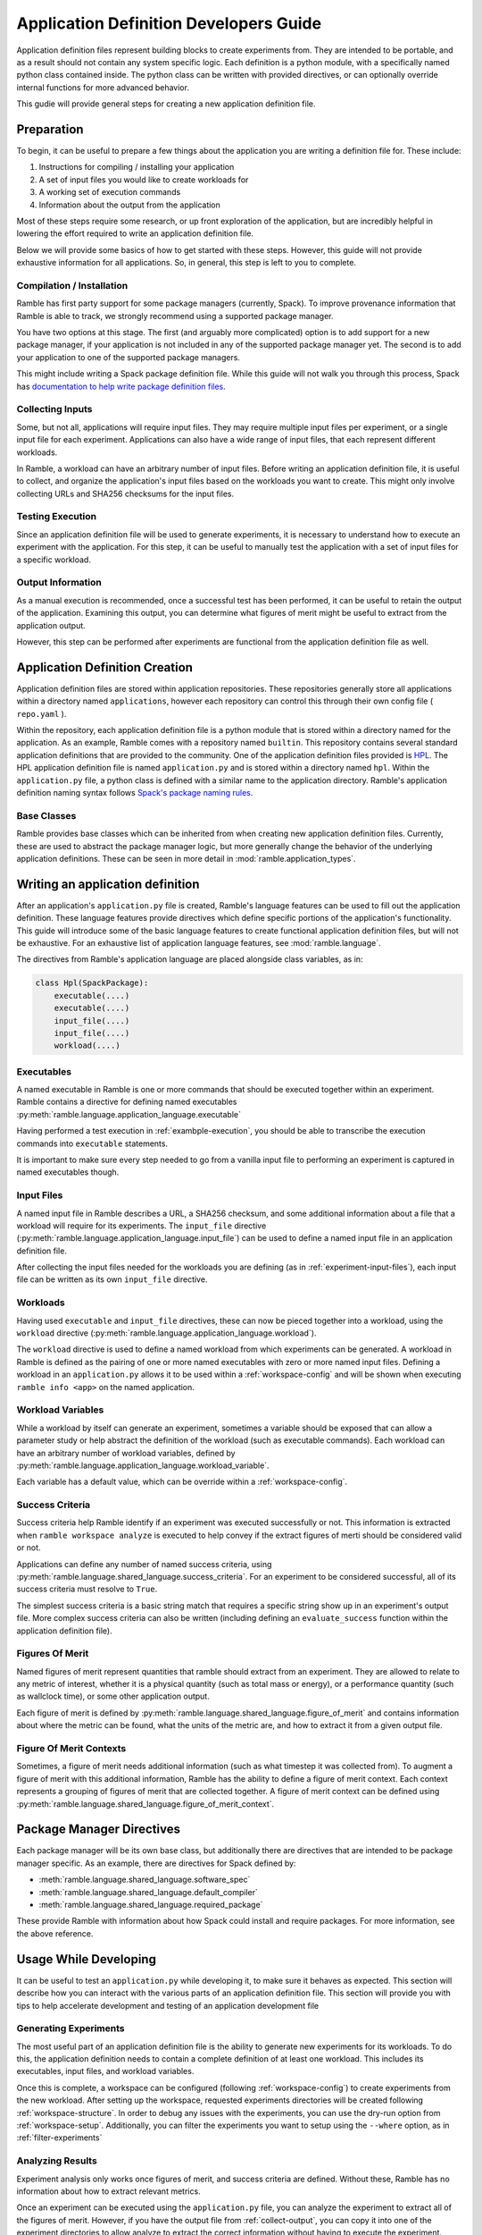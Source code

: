 .. Copyright 2022-2023 Google LLC

   Licensed under the Apache License, Version 2.0 <LICENSE-APACHE or
   https://www.apache.org/licenses/LICENSE-2.0> or the MIT license
   <LICENSE-MIT or https://opensource.org/licenses/MIT>, at your
   option. This file may not be copied, modified, or distributed
   except according to those terms.

.. _application-dev-guide:

=======================================
Application Definition Developers Guide
=======================================


Application definition files represent building blocks to create experiments
from. They are intended to be portable, and as a result should not contain any
system specific logic. Each definition is a python module, with a specifically
named python class contained inside. The python class can be written with
provided directives, or can optionally override internal functions for more
advanced behavior.

This gudie will provide general steps for creating a new application definition file.

-----------
Preparation
-----------

To begin, it can be useful to prepare a few things about the application you
are writing a definition file for. These include:

#. Instructions for compiling / installing your application
#. A set of input files you would like to create workloads for
#. A working set of execution commands
#. Information about the output from the application

Most of these steps require some research, or up front exploration of the
application, but are incredibly helpful in lowering the effort required to
write an application definition file.

Below we will provide some basics of how to get started with these steps.
However, this guide will not provide exhaustive information for all
applications. So, in general, this step is left to you to complete.

^^^^^^^^^^^^^^^^^^^^^^^^^^
Compilation / Installation
^^^^^^^^^^^^^^^^^^^^^^^^^^

Ramble has first party support for some package managers (currently, Spack). To
improve provenance information that Ramble is able to track, we strongly
recommend using a supported package manager.

You have two options at this stage. The first (and arguably more complicated)
option is to add support for a new package manager, if your application is not
included in any of the supported package manager yet. The second is to add your
application to one of the supported package managers.

This might include writing a Spack package definition file. While this guide
will not walk you through this process, Spack has
`documentation to help write package definition files <https://spack.readthedocs.io/en/latest/packaging_guide.html>`_.

.. _experiment-input-files:

^^^^^^^^^^^^^^^^^
Collecting Inputs
^^^^^^^^^^^^^^^^^

Some, but not all, applications will require input files. They may require
multiple input files per experiment, or a single input file for each
experiment. Applications can also have a wide range of input files, that each
represent different workloads.

In Ramble, a workload can have an arbitrary number of input files. Before
writing an application definition file, it is useful to collect, and organize
the application's input files based on the workloads you want to create. This
might only involve collecting URLs and SHA256 checksums for the input files.

.. _example-execution:

^^^^^^^^^^^^^^^^^
Testing Execution
^^^^^^^^^^^^^^^^^

Since an application definition file will be used to generate experiments, it
is necessary to understand how to execute an experiment with the application.
For this step, it can be useful to manually test the application with a set of
input files for a specific workload.

.. _collect-output:

^^^^^^^^^^^^^^^^^^
Output Information
^^^^^^^^^^^^^^^^^^

As a manual execution is recommended, once a successful test has been
performed, it can be useful to retain the output of the application. Examining
this output, you can determine what figures of merit might be useful to extract
from the application output.

However, this step can be performed after experiments are functional from the
application definition file as well.

-------------------------------
Application Definition Creation
-------------------------------

Application definition files are stored within application repositories. These
repositories generally store all applications within a directory named
``applications``, however each repository can control this through their own
config file ( ``repo.yaml`` ).

Within the repository, each application definition file is a python module that
is stored within a directory named for the application. As an example, Ramble
comes with a repository named ``builtin``. This repository contains several
standard application definitions that are provided to the community. One of the
application definition files provided is
`HPL <https://github.com/GoogleCloudPlatform/ramble/tree/develop/var/ramble/repos/builtin/applications/hpl>`_.
The HPL application definition file is named ``application.py`` and is stored
within a directory named ``hpl``. Within the ``application.py`` file, a python
class is defined with a similar name to the application directory. Ramble's
application definition naming syntax follows
`Spack's package naming rules <https://spack.readthedocs.io/en/latest/packaging_guide.html#naming-directory-structure>`_.

^^^^^^^^^^^^
Base Classes
^^^^^^^^^^^^

Ramble provides base classes which can be inherited from when creating new
application definition files. Currently, these are used to abstract the package
manager logic, but more generally change the behavior of the underlying
application definitions. These can be seen in more detail in
:mod:`ramble.application_types`.

---------------------------------
Writing an application definition
---------------------------------

After an application's ``application.py`` file is created, Ramble's language
features can be used to fill out the application definition. These language
features provide directives which define specific portions of the application's
functionality. This guide will introduce some of the basic language features to
create functional application definition files, but will not be exhaustive. For
an exhaustive list of application language features, see
:mod:`ramble.language`.

The directives from Ramble's application language are placed alongside class
variables, as in:

.. code-block:: python

    class Hpl(SpackPackage):
        executable(....)
        executable(....)
        input_file(....)
        input_file(....)
        workload(....)


^^^^^^^^^^^
Executables
^^^^^^^^^^^

A named executable in Ramble is one or more commands that should be executed
together within an experiment. Ramble contains a directive for defining named
executables :py:meth:`ramble.language.application_language.executable`

Having performed a test execution in :ref:`exambple-execution`, you should be
able to transcribe the execution commands into ``executable`` statements.

It is important to make sure every step needed to go from a vanilla input file
to performing an experiment is captured in named executables though.

^^^^^^^^^^^
Input Files
^^^^^^^^^^^

A named input file in Ramble describes a URL, a SHA256 checksum, and some
additional information about a file that a workload will require for its
experiments. The ``input_file`` directive 
(:py:meth:`ramble.language.application_language.input_file`) can be used to
define a named input file in an application definition file.

After collecting the input files needed for the workloads you are defining (as
in :ref:`experiment-input-files`), each input file can be written as its own
``input_file`` directive.

^^^^^^^^^
Workloads
^^^^^^^^^

Having used ``executable`` and ``input_file`` directives, these can now be
pieced together into a workload, using the ``workload`` directive
(:py:meth:`ramble.language.application_language.workload`).

The ``workload`` directive is used to define a named workload from which
experiments can be generated. A workload in Ramble is defined as the pairing of
one or more named executables with zero or more named input files. Defining a
workload in an ``application.py`` allows it to be used within a
:ref:`workspace-config` and will be shown when executing ``ramble info <app>``
on the named application.

^^^^^^^^^^^^^^^^^^
Workload Variables
^^^^^^^^^^^^^^^^^^

While a workload by itself can generate an experiment, sometimes a variable
should be exposed that can allow a parameter study or help abstract the
definition of the workload (such as executable commands). Each workload can
have an arbitrary number of workload variables, defined by
:py:meth:`ramble.language.application_language.workload_variable`.

Each variable has a default value, which can be override within a
:ref:`workspace-config`.

^^^^^^^^^^^^^^^^
Success Criteria
^^^^^^^^^^^^^^^^

Success criteria help Ramble identify if an experiment was executed
successfully or not. This information is extracted when ``ramble workspace
analyze`` is executed to help convey if the extract figures of merti should be
considered valid or not.

Applications can define any number of named success criteria, using
:py:meth:`ramble.language.shared_language.success_criteria`. For an experiment
to be considered successful, all of its success criteria must resolve to
``True``.

The simplest success criteria is a basic string match that requires a specific
string show up in an experiment's output file. More complex success criteria
can also be written (including defining an ``evaluate_success`` function within
the application definition file).

^^^^^^^^^^^^^^^^
Figures Of Merit
^^^^^^^^^^^^^^^^

Named figures of merit represent quantities that ramble should extract from an
experiment. They are allowed to relate to any metric of interest, whether it is
a physical quantity (such as total mass or energy), or a performance quantity
(such as wallclock time), or some other application output.

Each figure of merit is defined by
:py:meth:`ramble.language.shared_language.figure_of_merit` and contains
information about where the metric can be found, what the units of the metric
are, and how to extract it from a given output file.

^^^^^^^^^^^^^^^^^^^^^^^^
Figure Of Merit Contexts
^^^^^^^^^^^^^^^^^^^^^^^^

Sometimes, a figure of merit needs additional information (such as what
timestep it was collected from). To augment a figure of merit with this
additional information, Ramble has the ability to define a figure of merit
context. Each context represents a grouping of figures of merit that are
collected together. A figure of merit context can be defined using
:py:meth:`ramble.language.shared_language.figure_of_merit_context`.

--------------------------
Package Manager Directives
--------------------------

Each package manager will be its own base class, but additionally there are
directives that are intended to be package manager specific. As an example,
there are directives for Spack defined by:

* :meth:`ramble.language.shared_language.software_spec`
* :meth:`ramble.language.shared_language.default_compiler`
* :meth:`ramble.language.shared_language.required_package`

These provide Ramble with information about how Spack could install and require
packages. For more information, see the above reference.

----------------------
Usage While Developing
----------------------

It can be useful to test an ``application.py`` while developing it, to make
sure it behaves as expected. This section will describe how you can interact
with the various parts of an application definition file. This section will
provide you with tips to help accelerate development and testing of an
application development file

^^^^^^^^^^^^^^^^^^^^^^
Generating Experiments
^^^^^^^^^^^^^^^^^^^^^^

The most useful part of an application definition file is the ability to
generate new experiments for its workloads. To do this, the application
definition needs to contain a complete definition of at least one workload.
This includes its executables, input files, and workload variables.

Once this is complete, a workspace can be configured (following
:ref:`workspace-config`) to create experiments from the new workload. After
setting up the workspace, requested experiments directories will be created
following :ref:`workspace-structure`. In order to debug any issues with the
experiments, you can use the dry-run option from :ref:`workspace-setup`.
Additionally, you can filter the experiments you want to setup using the
``--where`` option, as in :ref:`filter-experiments`

^^^^^^^^^^^^^^^^^
Analyzing Results
^^^^^^^^^^^^^^^^^

Experiment analysis only works once figures of merit, and success criteria are
defined. Without these, Ramble has no information about how to extract relevant
metrics.

Once an experiment can be executed using the ``application.py`` file, you can
analyze the experiment to extract all of the figures of merit. However, if you
have the output file from :ref:`collect-output`, you can copy it into one of
the experiment directories to allow analyze to extract the correct information
without having to execute the experiment.

